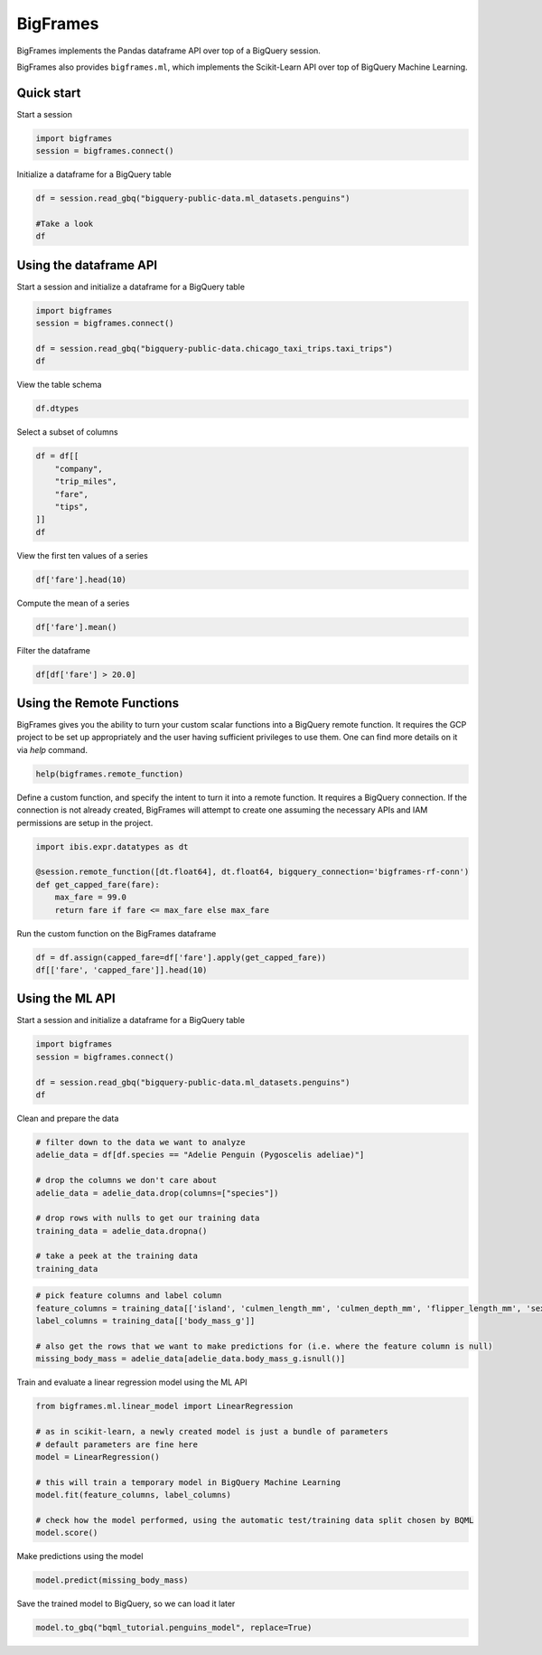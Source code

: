 BigFrames
=========

BigFrames implements the Pandas dataframe API over top of a BigQuery session.

BigFrames also provides ``bigframes.ml``, which implements the Scikit-Learn API over top of BigQuery Machine Learning.

Quick start
-----------

Start a session

.. code-block:: python

    import bigframes
    session = bigframes.connect()

Initialize a dataframe for a BigQuery table

.. code-block:: python

    df = session.read_gbq("bigquery-public-data.ml_datasets.penguins")

    #Take a look
    df

Using the dataframe API
-----------------------

Start a session and initialize a dataframe for a BigQuery table

.. code-block:: python

    import bigframes
    session = bigframes.connect()

    df = session.read_gbq("bigquery-public-data.chicago_taxi_trips.taxi_trips")
    df

View the table schema

.. code-block:: python

    df.dtypes

Select a subset of columns

.. code-block:: python

    df = df[[
        "company",
        "trip_miles",
        "fare",
        "tips",
    ]]
    df

View the first ten values of a series

.. code-block:: python

    df['fare'].head(10)

Compute the mean of a series

.. code-block:: python

    df['fare'].mean()

Filter the dataframe

.. code-block:: python

    df[df['fare'] > 20.0]


Using the Remote Functions
--------------------------

BigFrames gives you the ability to turn your custom scalar functions into a BigQuery remote function.
It requires the GCP project to be set up appropriately and the user having sufficient privileges to use them.
One can find more details on it via `help` command.

.. code-block:: python

    help(bigframes.remote_function)

Define a custom function, and specify the intent to turn it into a remote function.
It requires a BigQuery connection. If the connection is not already created, BigFrames will
attempt to create one assuming the necessary APIs and IAM permissions are setup in the project.

.. code-block:: python

    import ibis.expr.datatypes as dt

    @session.remote_function([dt.float64], dt.float64, bigquery_connection='bigframes-rf-conn')
    def get_capped_fare(fare):
        max_fare = 99.0
        return fare if fare <= max_fare else max_fare

Run the custom function on the BigFrames dataframe

.. code-block:: python

    df = df.assign(capped_fare=df['fare'].apply(get_capped_fare))
    df[['fare', 'capped_fare']].head(10)


Using the ML API
----------------

Start a session and initialize a dataframe for a BigQuery table

.. code-block:: python

    import bigframes
    session = bigframes.connect()

    df = session.read_gbq("bigquery-public-data.ml_datasets.penguins")
    df

Clean and prepare the data

.. code-block:: python

    # filter down to the data we want to analyze
    adelie_data = df[df.species == "Adelie Penguin (Pygoscelis adeliae)"]

    # drop the columns we don't care about
    adelie_data = adelie_data.drop(columns=["species"])

    # drop rows with nulls to get our training data
    training_data = adelie_data.dropna()

    # take a peek at the training data
    training_data

.. code-block:: python

    # pick feature columns and label column
    feature_columns = training_data[['island', 'culmen_length_mm', 'culmen_depth_mm', 'flipper_length_mm', 'sex']]
    label_columns = training_data[['body_mass_g']]

    # also get the rows that we want to make predictions for (i.e. where the feature column is null)
    missing_body_mass = adelie_data[adelie_data.body_mass_g.isnull()]

Train and evaluate a linear regression model using the ML API

.. code-block:: python

    from bigframes.ml.linear_model import LinearRegression

    # as in scikit-learn, a newly created model is just a bundle of parameters
    # default parameters are fine here
    model = LinearRegression()

    # this will train a temporary model in BigQuery Machine Learning
    model.fit(feature_columns, label_columns)

    # check how the model performed, using the automatic test/training data split chosen by BQML
    model.score()

Make predictions using the model

.. code-block:: python

    model.predict(missing_body_mass)

Save the trained model to BigQuery, so we can load it later

.. code-block:: python

    model.to_gbq("bqml_tutorial.penguins_model", replace=True)
